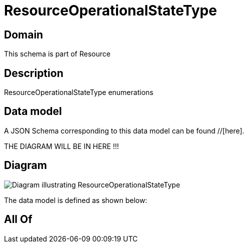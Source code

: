 = ResourceOperationalStateType

[#domain]
== Domain

This schema is part of Resource

[#description]
== Description
ResourceOperationalStateType enumerations


[#data_model]
== Data model

A JSON Schema corresponding to this data model can be found //[here].

THE DIAGRAM WILL BE IN HERE !!!

[#diagram]
== Diagram
image::Resource_ResourceOperationalStateType.png[Diagram illustrating ResourceOperationalStateType]


The data model is defined as shown below:


[#all_of]
== All Of

